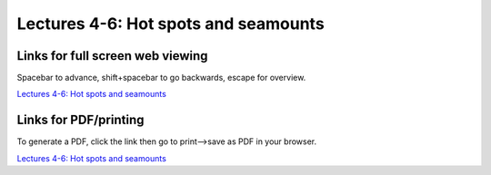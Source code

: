 Lectures 4-6: Hot spots and seamounts
=====================================================   

Links for full screen web viewing
------------------------------------------
Spacebar to advance, shift+spacebar to go backwards, escape for overview.

`Lectures 4-6: Hot spots and seamounts <../_static/Lecture03_Seamounts.slides.html>`_


Links for PDF/printing
------------------------

To generate a PDF, click the link then go to print-->save as PDF in your browser.

`Lectures 4-6: Hot spots and seamounts <../_static/Lecture03_Seamounts.slides.html?print-pdf>`_
